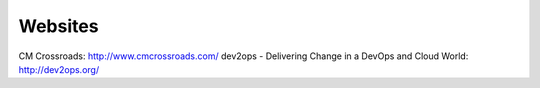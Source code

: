 ========
Websites
========

CM Crossroads: http://www.cmcrossroads.com/
dev2ops - Delivering Change in a DevOps and Cloud World: http://dev2ops.org/
